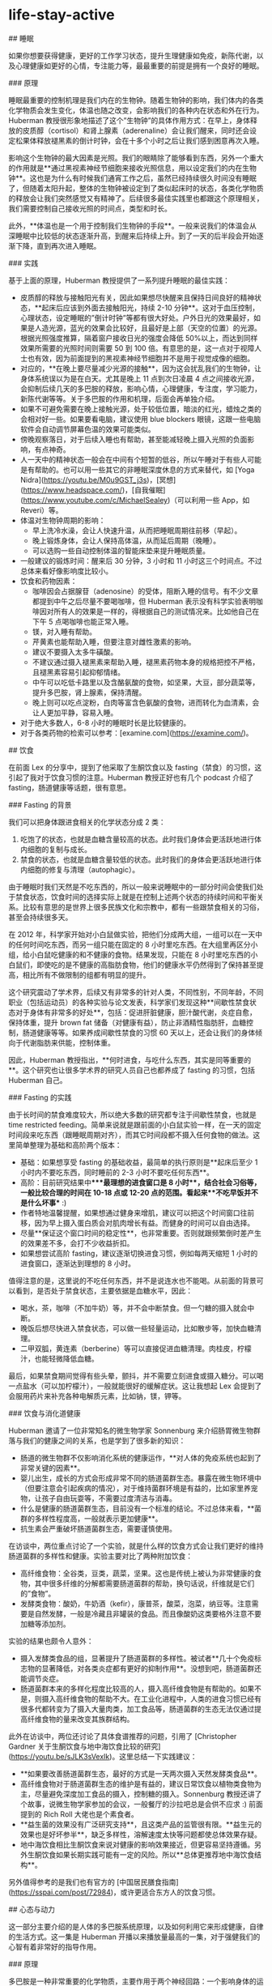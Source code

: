 * life-stay-active
:PROPERTIES:
:CUSTOM_ID: life-stay-active
:END:
​## 睡眠

如果你想要获得健康，更好的工作学习状态，提升生理健康如免疫，新陈代谢，以及心理健康如更好的心情，专注能力等，最最重要的前提是拥有一个良好的睡眠。

​### 原理

睡眠最重要的控制机理是我们内在的生物钟。随着生物钟的影响，我们体内的各类化学物质会发生变化，体温也随之改变，会影响我们的各种内在状态和外在行为。Huberman 教授很形象地描述了这个”生物钟”的具体作用方式：在早上，身体释放的皮质醇（cortisol）和肾上腺素（aderenaline）会让我们醒来，同时还会设定松果体释放褪黑素的倒计时钟，会在十多个小时之后让我们感到困意再次入睡。

影响这个生物钟的最大因素是光照。我们的眼睛除了能够看到东西，另外一个重大的作用就是**通过黑视素神经节细胞来接收光照信息，用以设定我们的内在生物钟**。这也是为什么有时候我们通宵工作之后，虽然已经持续很久时间没有睡眠了，但随着太阳升起，整体的生物钟被设定到了类似起床时的状态，各类化学物质的释放会让我们突然感觉又有精神了。后续很多最佳实践里也都跟这个原理相关，我们需要控制自己接收光照的时间点，类型和时长。

此外，**体温也是一个用于控制我们生物钟的手段**。一般来说我们的体温会从深睡眠中比较低的状态逐渐升高，到醒来后持续上升。到了一天的后半段会开始逐渐下降，直到再次进入睡眠。

​### 实践

基于上面的原理，Huberman 教授提供了一系列提升睡眠的最佳实践：

- 皮质醇的释放与接触阳光有关，因此如果想尽快醒来且保持日间良好的精神状态，**起床后应该到外面去接触阳光，持续 2-10 分钟**。这对于血压控制，心理状态，设定睡眠的”倒计时钟”等都有很大好处。户外日光的效果最好，如果是人造光源，蓝光的效果会比较好，且最好是上部（天空的位置）的光源。根据光照强度推算，隔着窗户接收日光的强度会降低 50%以上，而达到同样效果所需要的光照时间则需要 50 到 100 倍。有意思的是，这一点对于视障人士也有效，因为前面提到的黑视素神经节细胞并不是用于视觉成像的细胞。
- 对应的，**在晚上要尽量减少光源的接触**，因为这会扰乱我们的生物钟，让身体系统误以为是在白天。尤其是晚上 11 点到次日凌晨 4 点之间接收光源，会抑制后续几天的多巴胺的释放，影响心情，心理健康，专注度，学习能力，新陈代谢等等。关于多巴胺的作用和机理，后面会再单独介绍。
- 如果不可避免需要在晚上接触光源，处于较低位置，暗淡的红光，蜡烛之类的会相对好一些。如果要看电脑，建议使用 blue blockers 眼镜，这跟一些电脑软件会自动调节屏幕色温的效果可能类似。
- 傍晚观察落日，对于后续入睡也有帮助，甚至能减轻晚上摄入光照的负面影响，有点神奇。
- 人一天中的精神状态一般会在中间有个短暂的低谷，所以午睡对于有些人可能是有帮助的。也可以用一些其它的非睡眠深度休息的方式来替代，如 [Yoga Nidra]([[https://youtu.be/M0u9GST_j3s]])，[冥想]([[https://www.headspace.com/]])，[自我催眠]([[https://www.youtube.com/c/MichaelSealey]])（可以利用一些 App，如 Reveri）等。
- 体温对生物钟周期的影响：
  - 早上洗冷水澡，会让人快速升温，从而把睡眠周期往前移（早起）。
  - 晚上锻炼身体，会让人保持高体温，从而延后周期（晚睡）。
  - 可以选购一些自动控制体温的智能床垫来提升睡眠质量。
- 一般建议的锻炼时间：醒来后 30 分钟，3 小时和 11 小时这三个时间点。不过总体来看好像影响度比较小。
- 饮食和药物因素：
  - 咖啡因会占据腺苷（adenosine）的受体，阻断入睡的信号。有不少文章都提到中午之后尽量不要喝咖啡，但 Huberman 表示没有科学实验表明咖啡因对所有人的效果是一样的，得根据自己的测试情况来。比如他自己在下午 5 点喝咖啡也能正常入睡。
  - 镁，对入睡有帮助。
  - 芹黄素也能帮助入睡，但要注意对雌性激素的影响。
  - 建议不要摄入太多牛磺酸。
  - 不建议通过摄入褪黑素来帮助入睡，褪黑素药物本身的规格把控不严格，且褪黑素容易引起抑郁情绪。
  - 中午可以吃低卡路里以及含酪氨酸的食物，如坚果，大豆，部分蔬菜等，提升多巴胺，肾上腺素，保持清醒。
  - 晚上则可以吃点淀粉，白肉等富含色氨酸的食物，进而转化为血清素，会让人更加平静，容易入睡。
- 对于绝大多数人，6-8 小时的睡眠时长是比较健康的。
- 对于各类药物的检索可以参考：[examine.com]([[https://examine.com/]])。

​## 饮食

在前面 Lex 的分享中，提到了他采取了生酮饮食以及 fasting（禁食）的习惯，这引起了我对于饮食习惯的注意。Huberman 教授正好也有几个 podcast 介绍了 fasting，肠道健康等话题，很有意思。

​### Fasting 的背景

我们可以把身体跟进食相关的化学状态分成 2 类：

1. 吃饱了的状态，也就是血糖含量较高的状态。此时我们身体会更活跃地进行体内细胞的复制与成长。
2. 禁食的状态，也就是血糖含量较低的状态。此时我们的身体会更活跃地进行体内细胞的修复与清理（autophagic）。

由于睡眠时我们天然是不吃东西的，所以一般来说睡眠中的一部分时间会使我们处于禁食状态，饮食时间的选择实际上就是在控制上述两个状态的持续时间和平衡关系。比较有意思的是世界上很多民族文化和宗教中，都有一些跟禁食相关的习俗，甚至会持续很多天。

在 2012 年，科学家开始对小白鼠做实验，把他们分成两大组，一组可以在一天中的任何时间吃东西，而另一组只能在固定的 8 小时里吃东西。在大组里再区分小组，给小白鼠吃健康的和不健康的食物。结果发现，只能在 8 小时里吃东西的小白鼠们，即使吃的是不健康的高脂肪食物，他们的健康水平仍然得到了保持甚至提高，相比所有不做限制的组都有明显的提升。

这个研究震动了学术界，后续又有非常多的针对人类，不同性别，不同年龄，不同职业（包括运动员）的各种实验与论文发表，科学家们发现这种**间歇性禁食状态对于身体有非常多的好处**，包括：促进肝脏健康，胆汁酸代谢，炎症自愈，保持体重，提升 brown fat 储备（对健康有益），防止非酒精性脂肪肝，血糖控制，肠道健康等等。如果养成间歇性禁食的习惯 60 天以上，还会让我们的身体倾向于代谢脂肪来供能，控制体重。

因此，Huberman 教授指出，**何时进食，与吃什么东西，其实是同等重要的**。这个研究也让很多学术界的研究人员自己也都养成了 fasting 的习惯，包括 Huberman 自己。

​### Fasting 的实践

由于长时间的禁食难度较大，所以绝大多数的研究都专注于间歇性禁食，也就是 time restricted feeding。简单来说就是跟前面的小白鼠实验一样，在一天的固定时间段来吃东西（跟睡眠周期对齐），而其它时间段都不摄入任何食物的做法。这里简单整理为基础和高阶两个版本：

- 基础：如果想享受 fasting 的基础收益，最简单的执行原则是**起床后至少 1 小时内不要吃东西，同时睡前的 2-3 小时不要吃任何东西**。
- 高阶：目前研究结果中****最理想的进食窗口是 8 小时**，结合社会习俗等，一般比较合理的时间在 10-18 点或 12-20 点的范围。看起来**不吃早饭并不是什么坏事** :)
- 作者特地温馨提醒，如果想通过健身来增肌，建议可以把这个时间窗口往前移，因为早上摄入蛋白质会对肌肉增长有益。而健身的时间可以自由选择。
- 尽量**保证这个窗口时间的稳定性**，也非常重要。否则就跟频繁倒时差产生的效果差不多，会打不少收益折扣。
- 如果想尝试高阶 fasting，建议逐渐切换进食习惯，例如每两天缩短 1 小时的进食窗口，逐渐达到理想的 8 小时。

值得注意的是，这里说的不吃任何东西，并不是说连水也不能喝。从前面的背景可以看到，是否处于禁食状态，主要依据是血糖水平，因此：

- 喝水，茶，咖啡（不加牛奶）等，并不会中断禁食。但一勺糖的摄入就会中断。
- 晚饭后想尽快进入禁食状态，可以做一些轻量运动，比如散步等，加快血糖清理。
- 二甲双胍，黄连素（berberine）等可以直接促进血糖清理。肉桂皮，柠檬汁，也能轻微降低血糖。

最后，如果禁食期间觉得有些头晕，颤抖，并不需要立刻进食或摄入糖分。可以喝一点盐水（可以加柠檬汁），一般就能很好的缓解症状。这让我想起 Lex 会提到了会服用药片来补充各种电解质元素，比如钠，镁，钾等。

​### 饮食与消化道健康

Huberman 邀请了一位非常知名的微生物学家 Sonnenburg 来介绍肠胃微生物群落与我们的健康之间的关系，也是学到了很多新的知识：

- 肠道的微生物群不仅影响消化系统的健康运作，**对人体的免疫系统也起到了非常关键的因素**。
- 婴儿出生，成长的方式会形成非常不同的肠道菌群生态。暴露在微生物环境中（但要注意会引起疾病的情况），对于维持菌群环境是有益的，比如家里养宠物，让孩子自由玩耍等，不需要过度清洁与消毒。
- 什么是健康的肠道菌群生态，目前没有一个标准的结论。不过总体来看，**菌群的多样性程度高，一般就表示更加健康**。
- 抗生素会严重破坏肠道菌群生态，需要谨慎使用。

在访谈中，两位重点讨论了一个实验，就是什么样的饮食方式会让我们更好的维持肠道菌群的多样性和健康。实验主要对比了两种附加饮食：

- 高纤维食物：全谷类，豆类，蔬菜，坚果。这也是传统上被认为非常健康的食物，其中很多纤维的分解都需要肠道菌群的帮助，换句话说，纤维就是它们的”食物”。
- 发酵类食物：酸奶，牛奶酒（kefir），康普茶，酸菜，泡菜，纳豆等。注意需要是自然发酵，一般是冷藏且非罐装的食品。而且像酸奶这类要格外注意不要加糖等添加剂。

实验的结果也颇令人意外：

- 摄入发酵类食品的组，显著提升了肠道菌群的多样性。被试者**几十个免疫标志物的显著降低，对各类炎症都有更好的抑制作用**。没想到吧，肠道菌群还能调节炎症。
- 肠道菌群本来的多样化程度比较高的人，摄入高纤维食物是有帮助的。如果不是，则摄入高纤维食物的帮助不大。在工业化进程中，人类的进食习惯已经有很多代都转变为了摄入大量肉类，加工食品等，肠道菌群的生态无法仅通过提高纤维食物的量来改变其族群结构。

此外在访谈中，两位还讨论了具体食谱推荐的问题，引用了 [Christopher Gardner 关于生酮饮食与地中海饮食比较的研究]([[https://youtu.be/sJLK3sVexIk]])。这里总结一下实践建议：

- **如果要改善肠道菌群生态，最好的方式是一天两次摄入天然发酵类食品**。
- 高纤维食物对于肠道菌群生态的维护是有益的，建议日常饮食以植物类食物为主，尽量避免深度加工食品的摄入，控制糖的摄入。Sonnenburg 教授还讲了个故事，说微生物学家参加的会议，一般餐厅的沙拉吧总是会供不应求 :) 前面提到的 Rich Roll 大佬也是个素食者。
- **益生菌的效果没有广泛研究支持**，且这类产品的监管很有限。**益生元的效果也是好坏参半**，缺乏多样性，溶解速度太快等问题都使总体效果存疑。
- 地中海饮食相比生酮饮食来说对健康的影响效果接近，但更容易坚持遵循。另外生酮饮食如果长期实践可能有一定的风险。所以**总体更推荐地中海饮食结构**。

另外值得参考的是我们也有官方的 [中国居民膳食指南]([[https://sspai.com/post/72984]])，或许更适合东方人的饮食习惯。

​## 心态与动力

这一部分主要介绍的是人体的多巴胺系统原理，以及如何利用它来形成健康，自律的生活方式。这一集是 Huberman 开播以来播放量最高的一集，对于强健我们的心智有着非常好的指导作用。

​### 原理

多巴胺是一种非常重要的化学物质，主要作用于两个神经回路：一个影响身体的运动，例如帕金森病与多巴胺的分泌不足有关；另一个则影响我们的动机，欲望与快乐，这几乎与我们从事的各种活动有关，无论是工作，学习还是社交，休闲娱乐。这里我们会主要讨论多巴胺的后者影响能力。我们为什么会”放弃”，实际上是由于在不安，压力，沮丧等情绪作用下，身体内的去甲肾上腺素水平不断提升，当超过一定阈值时，神经系统中的认知控制就会关闭，我们就放弃了。多巴胺能够抑制去甲肾上腺素作用，从而持续”激励”我们前行。

神经系统中多巴胺含量水平的高低会影响我们的情绪，当多巴胺水平低时，我们会感到情绪低落，没有动力，而多巴胺水平高时，我们会感到兴奋和快乐。在通常情况下，我们的身体处于多巴胺 baseline 的状态，当我们达成一些令人兴奋的目标（比如玩游戏胜利，考试拿高分）后，多巴胺的水平会达到一个高峰，此时我们就会获得巨大的愉悦感。在高峰之后，多巴胺水平会回落到比 baseline 更低的一个水平，且这个状态会持续一段时间。

这里有两个非常重要的原理：

- 多巴胺绝对值含量的高低只是一方面，**更重要的是其”相对变化量”的多少**。比如在刷抖音时看到了一个很有趣的视频，多巴胺水平升高，你会感到快乐，刷到下一个视频时，你感到的快乐程度好像不会那么强烈了，因为多巴胺已经在一个比较高的水平，难以形成更大的变化量。而同样的视频，如果你是几天之后看到，或许你会觉得有意思的多。所以**当你持续做一件喜欢的事情时，你感受到快乐的阈值也会不断提高**。
- **多巴胺的总体”储备”是有限的**！也就是说无论你是通过学习，工作，娱乐，社交，运动等不同方式来获得快乐，所消耗的”快乐货币”都是同一种：多巴胺。举几个例子来看下这个原理带来的影响：
  - 很多自律的人都会说自己是 work hard，play hard 的生活方式，比如工作日通过高强度的工作来获得成就和满足感，休息日进行各种休闲娱乐，运动，社交等方式来获得快乐，其实背后都是在释放多巴胺来获取快乐。长期持续，我们身体的多巴胺 baseline 会逐渐下降，出现一种耗尽（burn out）的心理感觉，对很多事物无法保持之前的兴趣与精力。
  - 很多人会对玩电子游戏着迷，因为它们能带来巨大的多巴胺释放刺激让人感到快乐。但要意识到，多巴胺的储备是有限的，如果对此上瘾，你的多巴胺耗尽问题就会变得非常严重：一方面能够引起你兴趣的事物会变少，可能只有玩游戏才能带来快乐；另一方面，后续甚至会导致玩游戏本身也无法触发多巴胺释放，引起严重的抑郁问题。

另外，**多巴胺也具有叠加效应**。比如你喜欢健身，那么运动就会刺激多巴胺的释放。而我们实际去健身时，可能会不自觉地安排了很多其它的”快乐因素”，比如选一个精神状态比较好的日子，运动前喝一些能量饮料，跟认识的朋友一起去，边健身边 social，听一些自己喜欢的音乐或 podcast，等等。这些因素也都会促进多巴胺的释放，让你感到”前所未有的快乐”。但要注意前面的原理，多巴胺的高峰越高，后面随之而来持续的低谷也会越长，而且长此以往，可能会降低你单纯从运动中获取快乐的能力。这样的例子还有很多，比如边跟朋友吃饭，边玩手机，拍照发朋友圈，可以计算一下叠加了几种快乐因素 :)

​### 影响多巴胺的外界因素

我们来看下具体影响多巴胺释放的各类因素有哪些，首先是促进多巴胺分泌的：

- 巧克力，提升到 1.5 倍的多巴胺 baseline
- 性行为，提升到 2 倍
- 尼古丁，提升到 2.5 倍
- 可卡因，提升到 2.5 倍
- 安非他命，提升到 10 倍
- 咖啡因本身只会少量提升多巴胺，但它会抑制一些多巴胺受体，提升同等多巴胺造成感受的效果
- 马黛茶，包含咖啡因，能控制血糖，还能保护多巴胺神经元
- 刺蒺藜豆也能提升多巴胺（基本等同于 L-DOPA），还能提升男性精子数量和质量
- 运动，带有主观成分，喜欢跑步的人，可以提升到 2 倍 baseline
- 健康的社交关系也会促进多巴胺释放

食物方面感觉 Huberman 教授**非常推荐马黛茶**。

也有很多提升多巴胺释放或影响其效果的药物：

- L-Tyrosine（酪氨酸），提升多巴胺
- Phenethylamine（PEA），巧克力中也包含，能够提升多巴胺
- Huperzine A，提升多巴胺
- 各种”聪明药”，如 Adderall, Modafinil, Alpha-GPC, Ginkgo 等，留学党应该很多都有耳闻

通常来说，**不推荐持续使用这些药物**，因为多巴胺释放之后的高峰会带来 baseline 水平的降低，导致无法享受活动的快乐，无法专注，限制学习能力和神经元可塑性等。Huberman 表示**一周使用一次的频率应该是安全的**。

最后还有一个比较特别的研究，就是**冷水浴能够提升多巴胺释放到 baseline 的 2.5 倍左右**，且持续时间更长，能达到 3 小时左右。建议使用 10-14 摄氏度的水温，注意安全。此外冷水浴也不需要太频繁，每周 11 分钟左右足够。如果已经习惯了冷水浴，那么也就没有释放多巴胺的效果了。

还有一些因素会降低多巴胺，如：

- **褪黑素，会引起多巴胺的减少**。前面也提到过并不建议使用褪黑素来帮助入睡，或者适应时差等。
- 睡眠时段接触光源，也会引起接下来几天的多巴胺水平下降。**半夜睡不着刷手机是很有害的哦**。

​### 维持健康的多巴胺水平

了解了原理和各种影响因素后，我们来看下如何有效设计我们的生活工作方式来维持健康，可持续的多巴胺水平。

简单回顾一下，前面我们已经知道了多巴胺储备有限，且对一件事物上瘾会不断提高感受快乐的阈值，那么如何让我们能对一件事情保持长时间的兴趣和投入度，又不至于耗尽多巴胺呢？一个经典的例子是赌场的运作方式，我们并不是每一次下注都能赢，偶尔赢一次会释放多巴胺，而且根据赢得钱的多少有所上下浮动，这会吸引玩家持续参与。这就是一种非常有效的**间歇性且随机的奖励机制**。感觉很多游戏，社交网络产品也借鉴了这个思路来进行设计。

对于我们经常需要从事的活动，我们也可以模拟这个机制。还记得前面提到的**多巴胺叠加效应**吗？我们可以**通过随机化叠加因素的多少，来实现多巴胺释放的差异性**。还是以健身为例，我们可以随机决定今天是否要听音乐，是否去健身时带手机，是否要在健身前喝能量饮料等因素。如果其它什么都不做，只是单纯健身，那么多巴胺的释放量就会相对较低。如此就能模拟多巴胺释放有高有低的随机奖励机制。

​### 成长型思维

最后来看下如何构建良好的思维方式来利用多巴胺系统提升自我。

有一个非常知名的实验，挑选了一群天生喜爱画画的小朋友，在他们完成画作后给与一些奖励。后面在移除这些奖励后，小朋友们对于画画的兴趣和动力大大降低了。这个实验说明，当我们因为一个活动收到奖励（比如金钱，美食等）时，我们**反而会降低活动本身的愉悦程度**。而且多巴胺本身影响我们对时间的认知，同时也影响我们的情绪状态，如果我们**始终以完成活动后的奖励为目标，则整个过程中就很少释放多巴胺，让原本困难的过程变得更加难以坚持**。

仔细想一下，这是一个非常有意思的观察。多巴胺有点像我们的”本能系统”，决定了我们是否有动力做一件事。但反过来**我们的主观思想却可以影响这个系统起作用的方式**，这也是人类为何能摆脱动物本能，达成很多需要”反人性”的投入才能取得的成就的原因吧。上述的实验是我们的主观思想造成的一个反面作用的例子，我们自然也可以实现正面作用，那就是成长型思维。

具体来说，就是**通过自我暗示，把努力过程本身当作一种”奖励”**。我在努力学习，这个过程本身就是有趣的，会让我不断变得更强，这样的想法会在过程中激发身体系统释放多巴胺，而多巴胺提升了我们的情绪和动力水平，也会让努力的过程中碰到的困难变得相对容易克服。专注于这个过程的本身，而不是在过程前进行各种外界刺激（如前面提到的药物），或者在过程后给自己巨大的奖励。

这种思维方式看起来很主观，但这就是我们的神经系统工作的方式，虽然人类的”硬件系统”都差不多，但知识，思维这些运行之上的”软件”却可以千差万别。**我们可以通过自律，自我暗示来改变自身对各类活动的喜好**。例如通过暗示 fasting 对我们健康的益处，来获取满足感，而不是借助于 fasting 结束后的大快朵颐。通过自律抵御高油盐食物的吸引力，并且自我暗示植物类食物对身体的好处，坚持一段时间，会觉得花椰菜也挺美味的。这也是为什么我们在这篇文章中介绍了很多原理性的内容，而不仅仅是行为建议。因为这些原理知识能够让我们做更好的自我暗示 :)

多巴胺系统中也有对我们认知成长造成”障碍”的运作机理。例如当我们接受到的信息支撑我们之前的信念时，也能够激发多巴胺的释放让我们感到快乐，这从本质上会改变我们对世界的认知。由此可见，"空杯心态"是多么难得的品质，网上如此多的争论无法达成共识也有很大一部分”归功”于此。如何克服神经系统中的这类缺陷呢？一种可能的方法是尽可能调节情绪，使自己处于镇静的状态（提升血清素水平），这样才能让自己更好的去倾听和吸收跟自己认知不一致的信息，更好地协同合作。

这一节的 podcast 对我本人的冲击非常大，强烈建议大家观看这期 [Mindset & Drive]([[https://hubermanlab.com/controlling-your-dopamine-for-motivation-focus-and-satisfaction/]])，相信也会有不同的收获。

​## 学习和专注

在了解了多巴胺的运作机制基础上，我们可以继续探究一些跟大脑健康，专注度，如何进行高效学习相关的话题。

​### 学习的原理

从脑神经科学来看，学习的本质是神经元的重新连接（rewire），进一步来看，需要大脑处于一种学习的化学状态下，也就是 Huberman 经常提到的神经可塑性（neuroplasticity）状态。要达到神经可塑性状态，有两个重要条件：**一是足够的专注度，二是”犯错”的信号**。另外大脑一个比较有意思的机制是，在学习时的神经可塑状态下，乙酰胆碱会标记需要改变的神经元，而具体的神经元重连接则主要是在休息和睡眠时发生，是不是有点像 JVM 虚拟机的垃圾回收机制 :)

什么是”犯错”信号呢？当我们尝试做一些事情，但没有达到预期目标时，身体会给大脑发信号，"我犯错了"。处在这种犯错，沮丧的认知状态下，神经系统会释放肾上腺素（提升 alertness），乙酰胆碱（提升 focus），多巴胺（促进神经元的 change，rewire）等化学物质，激活神经元的可塑性。也就是说，**犯错是我们进入学习状态的重要前提**。搞机器学习的同学应该很熟悉了吧，这跟我们训练模型不是一模一样么 :) 另外很多人可能觉得心流（flow）状态是学习的最佳状态，而 Huberman 则不这么认为。**心流是一种精神高度集中且接近于自动化的状态，是在做我们已经知道怎么做的事情，而不是在学习新的知识技能**。

对于这个学习状态，经典的实验是给人们戴上一些能转变角度的眼镜，然后执行一些类似物体抓取的任务。由于看到的东西通过眼镜改变了其本来的位置，一开始在尝试时总会出现抓取动作的偏离。但后续在进入神经可塑性状态后，我们能逐渐适应相关的视觉偏移，协调自己的听觉，动作等都与之协同，顺利完成任务。更有意思的是，**这个”神经可塑性”的化学状态是可以持续的**，我们甚至可以先通过一些其它操作触发大脑的这个机制，再去进行真正的学习，以加快学习的速度。这里还有一个隐藏逻辑，当你在遇到挫折困难时，大脑进入了可塑性状态，而此时你却放弃了，那么**神经元也会重新连接到这种容易放弃的行为模式，形成恶性循环**。

人在年幼时期大脑天然的神经可塑性会比较好，而在 25 岁以后则会大大下降。我们后面会提到如何来进行克服。

另外，**休息和睡眠时也会发生大量的神经元重连接的活动**，这也是之前我们就提到过的，高质量的睡眠是实现很多生理，心理健康强壮的先决条件。

​### 利用神经可塑性

如果正在阅读文章的你还未满 25 岁，那么恭喜你，你的神经可塑性仍然非常的好，可以**尽可能广泛的学习各种知识和技能**。比如你可以很快学会各种乐器，新的语言，新的运动，新的专业技能等等。通过更广阔领域的体验接触，尽量找到你最有兴趣的方向，可以后续再不断深入经营。

如果已经像我一样超过了 25 岁，那么还有很多办法来提升神经可塑性：

- 通过实验发现，**成年人对于小幅度的增量学习是完全可以适应与掌握的**。例如每次视觉上的偏差只有 7 度，而不是一下子就来个 180 的大颠倒，那么成年人也能很快从错误中学习纠正。应用到实际学习中，我们每次学习的内容可以控制一下不要太多（本文有点违反了，建议收藏慢慢学习），多次积累来完成神经系统的调整学习。
- 对于达成目标的渴求度越高，重要性越大，奖励的刺激越大（比如为了生存），则神经可塑性就会越容易出现。这个比较符合直觉，但是现实中可操作性可能不高。
- 第三点最有意思，**通过扰乱前庭神经系统（vestibular system），能够达到神经元可塑性的状态**。简单来说，就是让你的身体有一些”新颖的重力体验”，如倒立，瑜伽，体操，滑板，任何让身体会失去平衡的一些状态等，会快速激发”我犯错了”的信号，进入学习状态，甚至可以在之后去做别的任务的学习。这一下子就让我想到了**淘宝成立初期的”倒立文化”，没想到还真的有科学依据**。需要注意的是，这个体验必须要新颖，也就是说如果你已经倒立很熟练了，那么去做倒立就是个日常行为，并不会给身体一种在犯错边缘，需要纠正的刺激。

Huberman 认为，大脑的主要功能链路是感知，认知，情感，思想，行动。在尝试控制我们的神经系统来进行各种任务时（例如学习，解决困难问题，挑战运动极限），我们是很难用精神思想来控制其本身的（比如不断跟自己说我不能分心），更可行的办法是”逆向链路”，从我们的行动出发，利用神经系统的运作原理，逐渐影响思想，情感，认知甚至感知部分。这也是 Huberman 非常推崇各种”行动工具”的原因。Mood follows action。

​### 学习的理想状态

除了神经可塑性的化学状态外，我们也需要注意其它的因素。例如我们**不能太放松以至于有些昏昏欲睡，也不能太紧张激动，无法控制自己拥有清晰的思考**等。这些也都跟我们体内的多巴胺，肾上腺素，乙酰胆碱，血清素，褪黑素等化学物质的水平有关，需要做好调节。在之前 Rich Roll 的访谈节目中，Huberman 提了一个非常有效的”呼吸工具”，叫**生理叹息**（Physiological Sigh）。操作方法上简单来说就是吸两口气，然后出一口长气。通常情况下，只要一两次生理叹息就足以使我们的压力和警觉水平迅速下降，让人感到更加平静，提升学习表现。

前面提到的成长型思维也很重要，在遇到错误导致的沮丧感觉时，可以不断增强自我暗示，失败是帮助我们学习成长的唯一路径，对我们是有益的，以此增加多巴胺的释放，提升学习动力和过程中的愉悦感。

联系到睡眠对学习的促进作用，也有一些研究提供了一些相关的 tips：

- 在学习时听一些有规律的节拍，在入睡时也播放同样的微弱节拍，能够提升学习和记忆的效果。
- 一般在 90 分钟的学习后（人体生物钟的周期），可以选择进行 20 分钟的休息（non sleep deep rest），也会加强学习的效果。
- Gap effect，在学习中随机停止 10 秒钟，这些停止会在睡眠中加速”播放”，提升学习效果。

​### 提升专注

"专注"背后的机理是大脑中两种”网络模式”的协调，一种叫 Default network，在我们不做任何事情时被激活，另一种叫 Task networks，在我们专注于做某些事情时被激活。普通人的大脑能够很好地协调这两个模式，两者像跷跷板一样，当一种模式被激活时另一种模式会被抑制。而具有专注障碍（比如多动症）的人来说，这两者无法很好地进行协调，因此会出现无法专注的现象。

通过提升多巴胺水平，可以有效促进这两种网络模式的协调，因此有非常多的多动症治疗药物都跟提升多巴胺有关，例如 ****Adderall，Modafinil**** 等。一些调查表明，这些药物（经常被称为聪明药，nootropics）在美国被滥用的程度甚至超过了大麻，不少”学霸”都以此来提升注意力，减少对睡眠的需求。但 Huberman 教授表示，一方面多巴胺的刺激提升后都会带来多巴胺水平的低谷，另一方面这些药物也可能导致上瘾，对新陈代谢作用造成扰动，有很多负面影响，**对长期的学习与记忆效果可能并没有提升作用**。在之前介绍多巴胺的章节也有提到，应该谨慎使用这类药物，并严格控制使用频率不能过高。

最好的提升专注的方法当然是前面聊过的更好的控制我们的多巴胺系统，例如把行动跟背后的意义相连接，给自己正面的心理暗示；将任务拆成多个小的里程碑，通过过程自身的激励来促进多巴胺的释放提升我们的专注度。此外一些安全有效的提升专注力的方法包括：

- 适量补充 **Omega-3 EPA 鱼油**，这是神经细胞的组成原料之一，能够有效减轻抑郁，对治疗多动症（ADHD）也有帮助。
- **通过身体其它部分释放运动，可以帮助提升注意力**。教授举的例子是作为神经科医生在开刀时，如果采用半蹲半站的姿态（运动释放），拿手术刀的手更稳定不容易颤抖。这让我想起以前读书时很多同学习惯转笔，现在工作了也有不少人喜欢玩指尖陀螺，或者站立办公，可能都是类似效果。
- **限制视野范围，能够提升专注度**。比如我们经常因为眼睛瞟到了任务栏上的消息提示闪动而分心，可以通过一些设置来进入”专注模式”。
- 视线的高低也会影响神经状态，**视线往下看会让神经系统偏向镇静，放松，甚至困倦，而视线向上则会让系统提升警惕**。工作时一般至少把显示器放置在鼻子位置之上。
- 大脑不擅长处理大量频繁的 context switch，典型的比如刷抖音，不同的信息以非常快的速度频繁切换，这对我们的注意力是有伤害作用的。2014 年的一项研究表示，**我们每天在手机上花费的时间应该少于 60 分钟（青少年）/120 分钟（成年）**，以免引起注意力障碍问题。
- 还有研究表明，**17 分钟的冥想，能够对大脑中的神经元做重新连接，永久地改善注意力**。只要做一次就可以，完全可以尝试一下。

​### 大脑健康

最后来看下提升大脑健康和效能的一些方法。

首先是前面提到过的，保证高质量的睡眠。

运动方面，**对大脑直接帮助最大的是有氧运动**，提升心肺功能，支持大脑供能。建议每周 150-180 分钟的有氧训练。

对于大脑健康有帮助的食物，其中前三点是比较重要的，后面的部分涉及的研究没有那么多：

- **Omega3, 尤其是 EPA 等脂肪酸**，是大脑组成的重要部分，且一般人都容易摄入不足。多吃鱼，牡蛎，鱼子酱，奇亚籽，核桃，大豆。一天至少摄入 1.5 克，理想情况需要 3 克以上。不喜欢吃鱼的话可以辅助摄入鱼油。
- **磷脂酰丝氨酸**，也对认知能力有帮助。通过鱼，肉类，卷心菜来摄入。
- **乙酰胆碱**，重要的神经调质，提升注意力。摄入胆碱的重要来源是鸡蛋，尤其是蛋黄。土豆，坚果，水果中也含有，虽然没有蛋黄中的含量那么丰富。可以通过 Alpha-GPC 等补充剂来获取。
- 肌酸，尤其对于不吃肉的人，一天需要摄入 5 克左右。
- 花青素，在蓝莓，黑莓，葡萄等食物中有提供。可以降低 DNA 损伤，缓解认知下降等问题。大约每天需要 60-120 克蓝莓的补充。
- 谷氨酰胺，可以通过牛肉，鸡肉，鱼肉，鸡蛋，大豆，卷心菜，菠菜，芹菜等食物来摄取。提升大脑在缺氧（高海拔地区）下的表现，还能够抑制对糖的需求。
- 水，钠，钾，镁等电解质是神经元信号传递所需的基础元素，需要保证。

这一节中还讨论了我们身体对各种食物喜好进行判断的三个渠道，前两个分别是味觉判断和营养成分的下意识判断。第三个比较有意思，也跟多巴胺有关，即我们可以**通过提升大脑代谢的活跃度来增加对某种食物的喜好**。比如你如果不喜欢吃鱼，一种方法是你可以把鱼跟你平时爱吃的食物一起吃，另一种是给自己足够的心理暗示，说服自己吃鱼是有益身体健康的。通过这两种办法，你都可以让大脑释放多巴胺，从而逐渐提升对鱼类食物的喜好程度。

最后，如果你对膳食补充剂感兴趣，还可以看看 [Huberman 教授平时会吃的补充剂有哪些]([[https://www.thorne.com/u/huberman]])。

​## 长寿

最后我们来看下如何延年益寿，这是 Huberman 跟这个领域的专家，来自哈佛的 David Sinclair 的一集访谈节目。

​### 衰老的本质

Sinclair 认为，衰老是一种疾病，它本身导致了非常多通常意义上的疾病的出现，比如阿尔兹海默症，癌症等。我们可以通过科学的手段来”治疗”衰老，甚至逆转它。

从本质上来说，衰老是**基因信息的损失**，这分为两部分：

- DNA 本身的信息，比如细胞中的 DNA 结构会在辐射等情况下受到破坏。
- 控制哪些基因进行表达的信息受到了破坏，也就是所谓的表观基因组（epigenome）。这部分在衰老的因素中占了 80%。

人体内有一个天然的”衰老时钟”，而且并不是以匀速走的。在年轻时我们的生长发育过程中，这个时钟走得更快。所以如果青春期发育比较迅速的人，一般来说整体的时钟走的比较快，寿命也会相对短，是不是有点吓人......而且，一般比较矮小的人，像侏儒很少会得心脏病，癌症，也会明显更长寿。不过不要紧张，前面提到了，基因本身的信息只占了衰老因素的 20%，**控制基因表达这部分占了大多数**。

这里有点意外的是 Sinclair 教授介绍的最重要的几个实验，都跟前面我们提到的 fasting 有关。比如一般老鼠的寿命大概是 2 年，他们实验室有一只叫 Yoda 的老鼠，活了足足 5 年。其主要的做法就是选取了侏儒基因，以及执行 fasting。

教授详细介绍了 **fasting 为何能提升动物/人类 30% 以上的寿命**：

- 在低血糖水平时，身体会抑制哺乳动物雷帕霉素靶蛋白（mTOR），激活去乙酰化酶（sirtuin），形成一个非常良好的化学状态，清理旧蛋白质，提高胰岛素敏感度，提供更多能量，修复细胞等等。后面这个乙酰化酶是我们抵御衰老的一个重要武器。
- 当胰岛素水平低时，"长寿基因"会被激活，如 SIRT1 等。
- fasting 会给细胞足够的”休息时间”。
- 血糖水平低，会让身体对胰岛素更敏感，更快吸收血糖，也对健康有益。
- 当你从来不感受饥饿时，你的衰老时钟也走的更快。
- 除了 24 小时周期 fasting 触发的 autophagic，还有更深层次的清理机制，会在禁食第二，三天启动。在老年老鼠上的实验表明，这种长时间的禁食可以让他们延长寿命 35%。不过这个实操难度对普通人来说有点大。

Sinclair 也对比了一些上个世纪失败的研究，比如通过抗氧化剂来抵御衰老。现代长寿研究的核心思想是，如何**通过一些机制手段来触发身体自身的衰老抵抗机制**。

此外 Sinclair 也介绍了一些激动人心的前沿技术，例如**通过基因治疗方法，可以重启我们的 DNA 表达系统**。通过一次注射，可以让盲人恢复视力，这已经在老鼠身上得到了验证。或许几年后，我们可以像死侍那样实现身体各部分的逆转老化。

​### 实践

这里列出一些 Sinclair 自己的实践方式，如果想要采纳还是要结合自身的情况来看。有意思的是这集节目下有个热门留言是这个教授竟然已经 52 岁了，完全看不出来......所以你懂的。

- 不吃早饭，午饭也吃的比较少，酸奶或者橄榄油，晚饭吃蔬菜为主，加鱼和虾，基本不吃牛排。不吃糖，甜品，面包。基本达到了 2 小时进食窗口的高阶 fasting 状态。他偶尔也会尝试一整天都不吃东西，但比较难坚持。
- 每天摄入 1 克的白藜芦醇（resveratrol），1 克的 NMN（进而会转化为 NAD，which is sirtuin 的”燃料”），还有二甲双胍（metformin）。其中锻炼的日子可能会跳过一些补充品。他并不吃复合维生素。
- 以蔬菜为主食的好处：富含各种营养，维生素；包含异种激素（Xenohormesis），植物基于”压力”之下产生的物质，对长寿有益。后者也可以通过槲皮素（quercetin）来做膳食补充。
- 一般会隔一天进行有氧运动和力量训练。有氧运动能提升 NAD 水平。
- 根据家族病史来决定一些药物摄入，如他 29 岁就开始服用降胆固醇药物。
- 对于人造甜味剂，教授认为总体来说是安全的。他偶尔也会喝健怡可乐。

对于这一系列实践，Sinclair 教授都进行了 10 多年的自身实验，并使用各种手段来监控身体数据。通过监控数据可以推测出一个人的”生理年龄”如何（不是光看脸），他自己在上述实践下，生理年龄在持续下降，现在已经达到了 30 岁左右的水平（实际年龄 52 岁）。另外，他认为每个人的身体情况不一样，医院约定俗成的生理指标范围也不一定适合每个人。**未来这种健康数据的实时监控与个性化诊断会成为主流**。他举了一些例子：

- 监控血糖水平 HbA1c，观察 fasting 的影响等。
- 监控炎症指标 CRP，与心脏病等各种疾病的诱发相关。
- 监控 LDL，通过药物等进行控制。膳食胆固醇对血液胆固醇几乎没有影响，不需要戒红肉，黄油等。
- 补充铁元素可能加速衰老。医学指标需要个性化，低铁元素含量并不一定导致贫血。

还有一些影响寿命的负面因素：

- 肥胖症会加速衰老。
- 吸烟，会破坏基因表达，加速衰老。
- X 光检查同理，没有必要时，避免接触。

展望一下 longevity 研究的未来，还是挺激动人心的。现代科学每一年能让我们的平均寿命延长 1/4 年，如果每一年能让我们的平均寿命延长超过 1 年，则达到了**寿命”逃逸速度”**（类比以 1000 英里每小时的速度往西飞行，太阳永远不会落下），实现了”永生”。著名的未来学家 Ray Kurzweil 预测，大约 12 年后（2034 年）就能实现，让我们拭目以待。

除了这集 podcast，也必须附上吴承霖大佬的万星项目 [程序员延寿指南]([[https://github.com/geekan/HowToLiveLonger]])。

